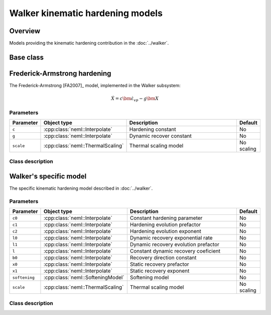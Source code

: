 Walker kinematic hardening models
=================================

Overview
--------

Models providing the kinematic hardening contribution in the :doc:`../walker`.

Base class
----------

.. doxygenclass:: neml::KinematicHardening
   :members:
   :undoc-members:

Frederick-Armstrong hardening
-----------------------------

The Frederick-Armstrong [FA2007]_ model, implemented in the Walker subsystem:

.. math::
   \dot{X} = c \dot{\bm{\varepsilon}}_{vp} - g \bm{X}

Parameters
^^^^^^^^^^

.. csv-table::
   :header: "Parameter", "Object type", "Description", "Default"
   :widths: 12, 30, 50, 8
   
   ``c``, :cpp:class:`neml::Interpolate`, Hardening constant, No
   ``g``, :cpp:class:`neml::Interpolate`, Dynamic recover constant, No
   ``scale``, :cpp:class:`neml::ThermalScaling`, Thermal scaling model, No scaling

Class description
^^^^^^^^^^^^^^^^^

.. doxygenclass:: neml::FAKinematicHardening
   :members:
   :undoc-members:

Walker's specific model
-----------------------

The specific kinematic hardening model described in :doc:`../walker`.

Parameters
^^^^^^^^^^

.. csv-table::
   :header: "Parameter", "Object type", "Description", "Default"
   :widths: 12, 30, 50, 8

   ``c0``, :cpp:class:`neml::Interpolate`, Constant hardening parameter, No
   ``c1``, :cpp:class:`neml::Interpolate`, Hardening evolution prefactor, No
   ``c2``, :cpp:class:`neml::Interpolate`, Hardening evolution exponent, No
   ``l0``, :cpp:class:`neml::Interpolate`, Dynamic recovery exponential rate, No
   ``l1``, :cpp:class:`neml::Interpolate`, Dynamic recovery evolution prefactor, No
   ``l``, :cpp:class:`neml::Interpolate`, Constant dynamic recovery coeficient, No
   ``b0``, :cpp:class:`neml::Interpolate`, Recovery direction constant, No
   ``x0``, :cpp:class:`neml::Interpolate`, Static recovery prefactor, No
   ``x1``, :cpp:class:`neml::Interpolate`, Static recovery exponent, No
   ``softening``, :cpp:class:`neml::SofteningModel`, Softening model, No
   ``scale``, :cpp:class:`neml::ThermalScaling`, Thermal scaling model, No scaling

Class description
^^^^^^^^^^^^^^^^^

.. doxygenclass:: neml::WalkerKinematicHardening
   :members:
   :undoc-members:

